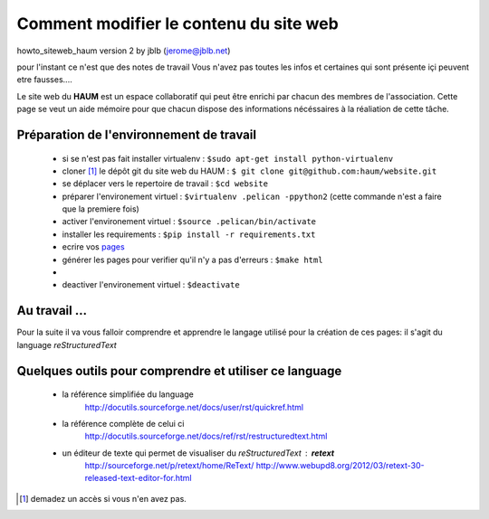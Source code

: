 =======================================
Comment modifier le contenu du site web
=======================================

howto_siteweb_haum version 2 by jblb (jerome@jblb.net)

pour l'instant ce n'est que des notes de travail
Vous n'avez pas toutes les infos et certaines qui sont présente içi peuvent etre fausses....


Le site web du **HAUM** est un espace collaboratif qui peut être enrichi par chacun des membres de l'association. Cette page se veut un aide mémoire pour que chacun dispose des informations nécéssaires à la réaliation de cette tâche.

Préparation de l'environnement de travail
`````````````````````````````````````````


	- si se n'est pas fait installer virtualenv : ``$sudo apt-get install python-virtualenv``
	- cloner [#]_ le dépôt git du site web du HAUM : ``$ git clone git@github.com:haum/website.git``
	- se déplacer vers le repertoire de travail : ``$cd website``
	- préparer l'environement virtuel : ``$virtualenv .pelican -ppython2`` (cette commande n'est a faire que la premiere fois)
	- activer l'environement virtuel : ``$source .pelican/bin/activate``
	- installer les requirements : ``$pip install -r requirements.txt``
	- ecrire vos pages_
	- générer les pages pour verifier qu'il n'y a pas d'erreurs : ``$make html``
	-
	- deactiver l'environement virtuel : ``$deactivate``

.. _pages:

Au travail ...
``````````````

Pour la suite il va vous falloir comprendre et apprendre le langage utilisé pour la création de ces pages: il s'agit du language *reStructuredText*

Quelques outils pour comprendre et utiliser ce language
```````````````````````````````````````````````````````

    - la référence simplifiée du language
        http://docutils.sourceforge.net/docs/user/rst/quickref.html
    - la référence complète de celui ci
        http://docutils.sourceforge.net/docs/ref/rst/restructuredtext.html
    - un éditeur de texte qui permet de visualiser du *reStructuredText* :  **retext**
        http://sourceforge.net/p/retext/home/ReText/
        http://www.webupd8.org/2012/03/retext-30-released-text-editor-for.html




.. [#] demadez un accès si vous n'en avez pas.

